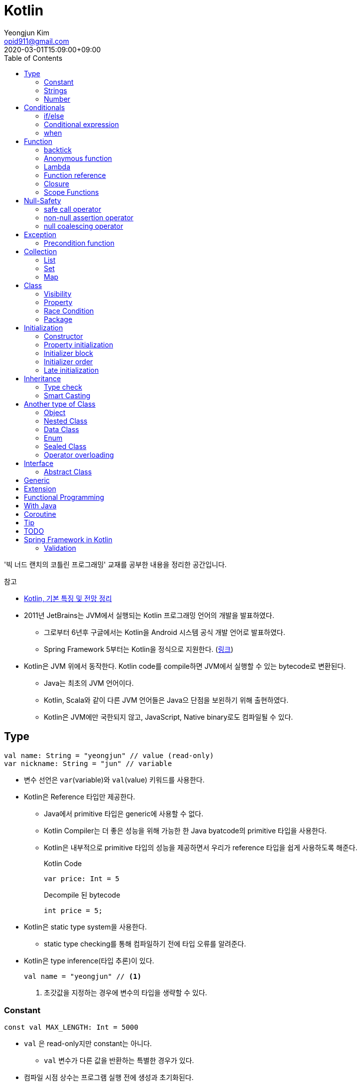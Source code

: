 = Kotlin 
Yeongjun Kim <opid911@gmail.com>
:revdate: 2020-03-01T15:09:00+09:00
:toc:
:source-highlighter: highlight.js

====
'빅 너드 랜치의 코틀린 프로그래밍' 교재를 공부한 내용을 정리한 공간입니다.

.참고
* https://jsonobject.tistory.com/503[Kotlin, 기본 특징 및 전망 정리]
====

* 2011년 JetBrains는 JVM에서 실행되는 Kotlin 프로그래밍 언어의 개발을 발표하였다.
** 그로부터 6년후 구글에서는 Kotlin을 Android 시스템 공식 개발 언어로 발표하였다.
** Spring Framework 5부터는 Kotlin을 정식으로 지원한다. (https://spring.io/blog/2017/01/04/introducing-kotlin-support-in-spring-framework-5-0[링크])
* Kotlin은 JVM 위에서 동작한다. Kotlin code를 compile하면 JVM에서 실행할 수 있는 bytecode로 변환된다.
** Java는 최초의 JVM 언어이다.
** Kotlin, Scala와 같이 다른 JVM 언어들은 Java으 단점을 보왼하기 위해 출현하였다.
** Kotlin은 JVM에만 국한되지 않고, JavaScript, Native binary로도 컴파일될 수 있다.

== Type

[source, kt]
----
val name: String = "yeongjun" // value (read-only)
var nickname: String = "jun" // variable
----

* 변수 선언은 `var`(variable)와 `val`(value) 키워드를 사용한다.
* Kotlin은 Reference 타입만 제공한다.
** Java에서 primitive 타입은 generic에 사용할 수 없다.
** Kotlin Compiler는 더 좋은 성능을 위해 가능한 한 Java byatcode의 primitive 타입을 사용한다.
** Kotlin은 내부적으로 primitive 타입의 성능을 제공하면서 우리가 reference 타입을 쉽게 사용하도록 해준다.
+
[source, kt]
.Kotlin Code
----
var price: Int = 5
----
+
[source, java]
.Decompile 된 bytecode
----
int price = 5;
----
* Kotlin은 static type system을 사용한다.
** static type checking를 통해 컴파일하기 전에 타입 오류를 알려준다.
* Kotlin은 type inference(타입 추론)이 있다.
+
[source, kt]
----
val name = "yeongjun" // <1>
----
<1> 초갓값을 지정하는 경우에 변수의 타입을 생략할 수 있다.

=== Constant

[source, kt]
----
const val MAX_LENGTH: Int = 5000
----

* `val` 은 read-only지만 constant는 아니다. 
** `val` 변수가 다른 값을 반환하는 특별한 경우가 있다.
* 컴파일 시점 상수는 프로그램 실행 전에 생성과 초기화된다.
** 프로그램 실행 전에 컴파일러가 알 수 있어야 하므로 built-in type이어야 한다.
* `const` 키워드를 사용해 컴파일 시점 상수를 선언할 수 있다.
** 이 키워드를 통해 컴파일러에게 이 값이 절대 변경되지 않는다는 것을 알려준다.
* 함수 밖에 정의된 변수를 top-level(혹은 file-level) 변수라고 한다. +
파일 수준 변수는 항상 선언되ㅏㄹ 때 초깃값이 지정되어야 하며, 그렇지 않으면 컴파일 에러가 발생한다.
+
[source, kt]
----
const val MAX_LENGTH: Int = 5000 // <1>

fun main(args: Array<String>) {
  ...
}
----
<1> 파일 수준 변수는 프로젝트 어디서든 사용할 수 있다(단, 제한자를 사용하면 범위를 변경할 수 있다).

[NOTE]
.다양한 Constant 선언 방법
====

Kotlin에는 `static` 키워드가 없으며, 상수를 정의하려면 `const` 키워드를 사용하면 된다. 그럼 어느 위치에 선언해야할까?

[source, kt]
.Companion objects
----
class Constants {
  companion object {
    val FOO = "foo"
  }
}
----

[source, java]
----

----

[source, kt]
.const vals
----
class Constants {
  companion object {
    const val FOO = "foo"
  }
}
----

[source, java]
----

----

.References
* https://blog.egorand.me/where-do-i-put-my-constants-in-kotlin/
====

[TIP]
.Kotlin Bytecode로 살펴보기
====
IntelliJ에서 Kotlin 코드에서 Action 검색(⌘⇧A)에 "Show Kotlin bytecode"를 입력하면 bytecode를 볼 수 있다.

.References
* https://stackoverflow.com/a/35538539/3793078[Kotlin Bytecode - How to analyze in IntelliJ IDEA?]
====

=== Strings
* Kotlin에서는 var이나 val 중 어느것으로 정의되든 모든 문자열은 불변이다.
* `==` 을 통해 문자열 비교가 가능하다.
** 이 연산자가 문자열의 비교에 사용될 때는 문자열의 각 문자를 같은 순서로 하나씩 비교한다.
** Java에서는 문자열 비교에 `equals` 메서드를 사용해야 한다.
* `===` 연산자를 통해 참조 동등^referential{sp}equality^ 비교가 가능하다.
** 힙 메모리영역에 있는 같은 객체를 참조하는지 검사한다.

[source, kt]
.String Template
----
println("Hello " + name) // <1>
println("Hello $name") // <2>
println("Hello ${if (isUpperCase) "YEONGJUN" else "yeongjun"}") // <3>
----
<1> 문자열값에 `+` 를 사용하는 것을 문자열 결합(string concatenation)이라고 한다.
<2> `$` 은 string template을 나타낸다.
<3> 중괄호로 묶으면 내부에 표현식을 사용할 수 있다.

[source, kt]
.substring
----
val str = "hello world! hello yeongjun!"
val indexOfFirstSpace = str.indexOf(' ') // <1>
val result = str.substring(0 until indexOfFirstSpace) // <2>
println(result) // "hello"
----
<1> `indexOf` 는 문자열에서 첫번째로 찾고자하는 `Char` 타입의 문자를 인자로 받는다.
<2> `substring` 은 `IntRange` 를 인자로 받는다.

[source, kt]
.split
----
val str = "1,2"
var data = str.split(',') // <1>
val first = data[0] // <2>
val second = data[1]

val (f, s) = str.split(',') // <3>
----
<1> `split` 는 delimiter로 문자열을 추출한다.
<2> 각 요소는 indexed operator 라고 불리는 대괄호 안에 인덱스를 지정해서 가져올 수 있다.
<3> List가 반환되므로 해체 선언^destructuring{sp}declaration^을 활용할 수 있다.

[source, kt]
.replace
----
var str = "abcd"
var result = str.replace(Regex("[abcd]")) { // <1>
  when (it.value) {
    "a" -> "1"
    "b" -> "2"
    "c" -> "3"
    "d" -> "4"
    else -> it.value
----
<1> `replace` 의 두번째 인자로 익명함수를 받는다.

[source, kt]
.forEach
----
"abc".forEach {
  println("$it\n")
}
----

==== Unicode
* `Char` 타입은 유니코드 문자다.
* 이스케이프 시퀀스인 `\u` 를 통해 유니코드는 나타낼 수 있다.
+
[source, kt]
----
val capitalA: Char = 'A'
val unicodeCapitalA: Char = '\u0041'
----

[NOTE]
.Escape Sequence
====
컴파일러에게 특별한 의미를 갖은 문자라는 것을 알려주는 데 사용된다.

[cols="2,8"]
|===
| Escape Sequence | Description

| `\t` | tab
| `\b` | backspace
| `\n` | newline
| `\r` | carriage return
| `\"` | double quotation mark
| `\'` | single quotation mark/apostrophe
| `\\` | backslash
| `\$` | dollar sigh
| `\u` | unicode
|===
====

.References
* https://kotlinlang.org/docs/tutorials/kotlin-for-py/strings.html[Strings - Kotlin Programming Language]

=== Number

|===
| Type | Bit | Max | Min

| `Byte`   | 8  | 127 | -128
| `Short`  | 16 | 32767 | -32767
| `Int`    | 32 | 2^31^ - 1 | -2147483648
| `Long`   | 64 | 2^63^ - 1 | 2^63^
| `Float`  | 32 | 3.4028235E8 | 1.4E-45
| `Double` | 64 | 2 | 4.9E-324
|===

* 숫자 타입은 크게 정수와 실수로 분류된다.
* 정수는 소숫점 없는 수: `Int`
* 소수는 소숫점이 있는 수: `Float`, `Double`
** 소숫점 값을 구하려면 Kotlin이 부동 소수점 연산을 수행하도록 해야 한다.
+
[source, kt]
----
val result = intValue / 100.0 // 100.0이 들어가므로 부동 소수점 연상 수행
----
** 부동 소숫점^floating{sp}point^은 위치가 달라질 수있는 소수점을 의이하며 실수의 근사치이다.
** 정밀도가 훨씬 더 높은 값의 처리가 필요할 때는 `BigDecimal` 타입을 사용할 수 있다.
* `String` 을 숫자 타입으로 변환하는 함수들
** `toFloat`
** `toDouble`
** `toDoubleOrNull`: 숫자로 변환할 수 없을 때 null 반환
+
[source, kt]
----
val gold: Int = "5.91".toIntOrNull() ?: 0
----
** `toIntOrNull`
** `toLong`
** `toBigDecimal`
* format 함수를 호출하여 형식을 지정할 수 있다.
+
[source, kt]
----
println("amount: ${"%.2f".format(balance)}")
----
* Kotlin은 비트 연산^bitwise{sp}operation^을 하는 함수들을 제공한다.


== Conditionals

=== if/else

[source, kt]
----
fun main(args: Array<String>) {
  val name = "yeongjun"
  val point = 10000

  if (point == 0) { // <1>
    println("The point is empty")
  } else if (point < 0) {
    println("error")
  } else {
    println("point: " + point)
  }
}
----
<1> `==` 는 Kotlin의 비교 연산자(comparison operator) 중 하나다.

[NOTE]
.Kotlin의 새로운 비교 연산자
====

[cols="2,8"]
|===
| Operator | Description

| `===` | 왼쪽과 오른쪽의 두 개 인스턴스가 같은 객체를 참조하는지 검사한다.
| `!==` | 왼쪽과 오른쪽의 두 개 인스턴스가 같은 객체를 참조하지 않는지 검사한다.
====

=== Conditional expression

* 조건 표현식(conditional expression)은 조건문과 비슷하지만, if/else를 값으로 지정한다.
+
[source, kt]
----
val message = if (point == 0) {
  "The point is empty"
} else if (point < 0) {
  "error"
} else {
  "point: " + point
}

println(message)
----
* 표현식이 하나만 있을 경우에는 중괄호를 생략할 수 있다.
+
[source, kt]
----
val code = if (isEmpty) "EMPTY" else "NOT_EMPTY"
----
+
[TIP]
.Ternary Conditional Operator
====
Kotlin에서 삼항 연산자는 아래와 같이 표현할 수 있다.
[source, kt]
----
if (a) b else c
----

.References
* https://stackoverflow.com/questions/16336500/kotlin-ternary-conditional-operator[Kotlin Ternary Conditional Operator]
====
* `..` 키워드를 사용하면 범위(range)를 나타낼 수 있다.
+
[source, kt]
----
val healthStatus = if (healthPoints == 100) {
  "BEST"
} else if (healthPoints in 90..99) { // <1>
  "GOOD"
} else if (healthPoints in 75..89) {
  "NOT_BAD"
} else {
  "BAD"
}
----
<1> 어떠한 값이 범위에 포함되는지 검사할 때는 `in` 키워드를 사용한다.
* Kotlin은 범위에 관련된 다양한 함수를 지원한다.
+
[source, kt]
----
1 in 1..3
// res0: kotlin.Boolean = true
(1..3).toList()
// res1: kotlin.collections.List<kotlin.Int> = [1, 2, 3]
1 in 3 downTo 1
// res2: kotlin.Boolean = true
(3 downTo 1).toList();
// res3: kotlin.collections.List<kotlin.Int> = [3, 2, 1]
1 in 1 until 3
// res4: kotlin.Boolean = true
3 in 1 until 3
// res5: kotlin.Boolean = false
2 in 1..3
// res6: kotlin.Boolean = true
2 !in 1..3
// res7: kotlin.Boolean = false
'x' in 'a'..'z'
// res8: kotlin.Boolean = true
----

=== when 

[source, kt]
----
val healthStatus = when (healthPoints) {
  100 -> "BEST"
  in 90..99 -> "GOOD"
  75..89 -> "NOT_BAD"
  else -> "BAD"
}
----

.References
* https://kotlinlang.org/docs/tutorials/kotlin-for-py/conditionals.html[Conditionals - Kotlin Programming Language]

== Function

[source, kt]
----
private fun getHealthStatus(healthPoint: Int): String {
  val healthStatus = if (healthPoints == 100) { // <1>
    "BEST"
  } else if (healthPoints in 90..99) {
    "GOOD"
  } else if (healthPoints in 75..89) {
    "NOT_BAD"
  } else {
    "BAD"
  }

  return healthStatus;
}
----
<1> healthStatus 변수를 local variable이라고 한다.

<<<

* Kotlin에서는 기본적으로 함수의 가시성 제한자(visibility modifier)가 public이다.
* parameter는 함수 몸체(body)에서 변경할 수 없으므로 `val` 이다.
* 지역 변수(local variable)은 함수의 scope에만 존재한다.
** 지역 변수는 정의된 함수 범위안에서 사용되기 전에 초기화하면 된다.
* 함수의 헤더(header) 부분에 default argument를 사용할 수 있다.
+
[source, kt]
----
fun main(args: Array<String>) {
  getPoint(50)
  getPoint() // function overloading
}

private fun getPoint(defaultPoint: Int = 100) {
  return defaultPoint;
}
----
* Kotlin은 함수 오버로딩(function overloading)을 지원한다.
* Kotlin은 하나의 표현식만 갖는 함수는 대입 연산자(`=`)를 통해 단일 표현식 함수로 표현할 수 있다.
+
[source, kt]
----
private fun getPoint(defaultPoint: Int = 100): Int = defaultPoint
----
* Kotlin에서 반환값이 없는 함수는 Unit 함수라고 한다(반환 타입이 Unit이라는 뜻이다).
+
[source, kt]
----
private fun printPoint(defaultPoint: Int = 100): Int = println("point: $defaultPoint")
----
** Kotlin에서는 함수에서 return 키워드를 사용하지 않으면 그 함수의 반환 타입은 Unit이다.
** Unit은 아무것도 반환하지 않는 함수의 반환타입을 나타낸다.
** 제네릭 함수는 반드시 반환타입을 나타내야 하는데, Kotlin은 이 문제를 Unit 타입을 통해 해결하였다.
* Kotlin은 지명 함수 인자(named function argument)를 지원한다.
+
[source, kt]
----
printlnPlayerStatus(
  healthStatus = status,
  color = "GREEN".
  name = "yeongjun",
  isAdult = true)
----
* Kotlin은 함수 타입도 반환 타입에 사용될 수 있다. 즉, 함수를 반환하는 함수를 정의할 수 있다.
** 다른 함수를 인자로 받거나 반환하는 함수를 **고차 함수(higher-order function)**라고도 한다.
+
[source, kt]
----
fun main(args: Array<String>) {
  runSimulation()
  // output:
  //   >> year에 1 추가됨
  //   Hello yeongjun! (year: 2020)
  //   >> year에 2 추가됨
  //   Hello 0jun! (year: 2021)
}

fun runSimulation() {
  val getMessage = configureGettingMessage()
  println(getMessage("yeongjun"))
  println(getMessage("0jun"))
}

fun configureGettingMessage(): (String) -> String {
  val hello = "Hello" // <1>
  var addYear = 0 // <2>
  return { name: String ->
    val currentYear = 2019
    addYear += 1 // <3>
    println(">> year에 $addYear 추가됨")
    "$hello $name! (year: ${currentYear + addYear})"
  }
}
----
<1> 외부 함수에 `val` 로 선언된 변수를 그것을 사용하는 람다식 코드에서 그 값이 바로 저장된다.
<2> 외부 함수에 `var` 로 선언된 변수는 그 값이 별도의 객체로 저장되며, 그 객체의 참조값이 람다식 코드에 저장되어 값을 변경할 때 사용된다.
<3> Kotlin에서 익명 함수가 자신의 범위 밖에 정의된 변수를 변경하고 참조할 수 있다.
* Kotlin은 `vararg` 키워드로 가변인자^variable{sp}arguments^를 지원한다.
+
[source, kt]
----
fun toArray(vararg ids: String) = toArray2(ids)
fun toArray2(ids: Array<out String>) = ids // <1>
----
<1> `out` 키워드는 오른쪽 타입을 포함해서 서브 타입도 타입 인자가 될 수 있다는 것을 뜻한다. +
(제네릭 타입의 슈퍼-서브 타입 관계를 나타낸다).

[NOTE]
.Unit 타입 vs Noting 타입
====
Noting 타입도 Unit 타입처럼 값을 반환하지 않는 함수를 나타나는대 사용한다. 
하지만 함수의 실행이 끝나더라도 호출 코드로 제어가 복귀되지 않는다.

[source. kt]
----
/**
 * Always throws [NotImplementedError] stating that operation is not implemented.
*/
@Kotlin.internal.InlineOnly
public inline fun TODO(): Noting = throw NotImplementedError()
----

[source, kt]
----
fun shouldReturnAString(): String {
  TODO("문자열 반환하는 코드를 여기에 구현해야 함")
}
----

`TODO` 함수는 예외를 발생시키며, Noting 타입을 반환한다. 

개발자는 `shouldReturnAString` 함수가 String 타입의 문자열을 반환해햐 한다는 것을 알고 있다.
그러나 이 함수를 구현하는 데 필요한 다른 기능이 아직 완성되지 않아서 개발을 보류하고 `TODO` 함수를 호출함으로 나중에 할 일을 알 수 있도록 한 것이다.

`shouldReturnAString` 함수는 String 반환타입으로 선언되었지만, 현재 어떤 것도 반환하지 않으므로 
컴파일러가 에러로 처리해야 할 것이다. 하지만 그렇지 않다. Noting 타일을 반환하는 `TODO` 함수가 예외를 
발생시킨 후 `shouldReturnAString` 함수로 제어가 복귀되지 않도록 보장하기 때문이다.

코드를 개발할 때 Noting 타입을 사용하면 또 다른 장점이 있다. 
제어가 복귀되지 않기 때문에 이 함수의 다음 코드는 절대 실핼될 수 없다는 것을 컴파일러는 알고 있다.
그러므로 컴파일러는 절대 실행될 수 없는(unreachable) 코드임을 나타내는 경고를 알려준다.
====

=== backtick

[source, kt]
----
fun main(args: Array<String>) {
  `**~prolly not a good idea!~**`()
}

fun `**~prolly not a good idea!~**`() {
  ...
}
----

* Kotlin에는 함수명이 백틱(backtick) 기호(`{backtick}`)로 감싸인 함수를 정의할 수 있다.
* Java와 Kotlin 의 예약어(reserved keyword)는 다르므로, Java와의 상호운용 시에 생길 수 있는 함수 이름 충돌을 피하기 위함이다.
* 코드를 테스트하는 파일에서 사용되는 함수 이름을 더 알기 쉽게 나타내기 위함이다.
** JUnit5에서는 `@DisplayName` 어노테이션 지원하는데 Kotlin에서는 백틱을 이용하면 된다.

=== Anonymous function

* 중괄호를 통해 익명함수를 사용할 수 있다.
+
[source, kt]
----
val numLetters = "Mississippi".count({ letter -> letter == 's' })
----
* 익명함수의 닫는 중괄호 다음에 빈 괄호(`()`)를 사용하여 함수를 호출할 수 있다.
+
[source, kt]
----
println({
  val year = 2020
  "Hello $year"
}())
----
* 익명함수도 타입을 가지며 이를 **함수 타입**이라고 한다.
** 익명함수는 변수명 다음에 콜론(`:`)과 함수 타입 정의를 통해 선언할 수 있다.
** 함수 타입은 콜론 다음에는 매개변수와 화살표 뒤에 반환 타입을 지정할 수 있다.
+
[source, kt]
----
val greetingFunction: () -> String = { // <1>
  val year = 2020
  "Hello $year" // <2>
}

println(greetingFunction())
----
<1> 익명 함수 및 함수 타입 정의
<2> return 키워드가 없지만 익명함수는 암시적으로 또는 자동으로 함수 정의의 마지막 코드를 결과로 반환한다.
* 익명함수도 함수처럼 인자를 받을 수 있으며, 함수명은 함수 내부에 지정한다.
+
[source, kt]
----
val greetingFunction: (Int) -> String = { year ->
  "Hello $year"
}
----
* 하나의 인자만 받는 익명 함수에는 매개변수 이름을 지정하는 대신 편리하게 it 키워드를 사용할 수 있다.
+
[source, kt]
----
val greetingFunction: (Int) -> String = {
  "Hello $it"
}
----
+
[source, kt]
----
// as-is
val numLetters = "Mississippi".count({ letter -> letter == 's' })
// to-be
val numLetters = "Mississippi".count({ it == 's' })
----
* 익명함수에도 타입 추론(type inference)이 적용된다.
+
[source, kt]
----
val greetingFunction = {
  val year = 2020
  "Hello $year"
}

val greetingFunction = { year: Int -> // <1>
  "Hello $year"
}
----
<1> 타입 추론을 통해 함수 타입인 `: (String) -> String` 을 생략할 수 있다.

=== Lambda

[IMPORTANT]
.Lambda 관련 용어
====
* 익명 함수를 **람다(lambda)**라고 한다.
* 익명 함수 정의를 **람다 표현식(lambda expression, 또는 줄여서 람다식)**이라고 한다.
* 익명 함수의 반환 결과를 **람다 결과(lambda result)**라고 한다.
====

* 함수에서 마지막 매개변수로 함수 타입을 받을 때는 람다 인자를 둘러싼 괄호를 생략할 수 있다.
+
[source, kt]
----
// as-is
"Mississippi".count({ it == 's' })
// to-be
"Mississippi".count { it == 's' }
----
+
[source, kt]
.as-is
----
fun runSimulation(name: String, getMessage: (String, Int) -> String) {
  val year = (2019..2020).shuffled().last()
  println(getMessage(name, year))
}

fun main(args: Array<String>) {
  val func = { name: String, year: Int -> 
    println("Hello $year, $name")
  }
  runSimulation("yeongjun", func)
}
----
+
[source, kt]
.to-be
----
fun runSimulation(name: String, getMessage: (String, Int) -> String) {
  val year = (2019..2020).shuffled().last()
  println(getMessage(name, year))
}

fun main(args: Array<String>) {
  runSimulation("yeongjun") { name: String, year: Int -> 
    println("Hello $year, $name")
  }
}
----
** 이러한 단축 문법으로 코드를 더 깔끔하게 작성할 수 있고, 함수 호출의 핵심부분을 더 빨리 파악할 수 있다.
** (내 생각) `runSimulation` 이 일인수(single-argument) 함수가 된 것 같다. 커링된 결과라고 볼 수 있을까?

[TIP]
.람다 최적화 방법: `inline` 키워드
====
람다를 정의하면 JVM에서 객체로 생성된다. 또한, JVM은 람다를 사용하는 모든 변수의 메모리 할당을 수행하므로 메모리가 많이 사용된다.
결국 람다는 성능에 영향을 줄 수 있는 메모리 부담을 초래할 수 있다.

Kotlin은 다른 함수의 인자로 람다를 사용할 때 부담을 없앨 수 있는 인라인(inline)이라는 최적화 방법을 제공한다.
인라인을 사용하면 람다의 객체 사용과 변수의 메모리 할당을 JVM이 하지 않아도 된다.

[source, kt]
----
inline fun runSimulation(name: String, getMessage: (String, Int) -> String) {
  val year = (2019..2020).shuffled().last()
  println(getMessage(name, year)
}
----

위처럼 `inline` 키워드를 추가하면 `runSimulation` 함수가 호출될 때 람다가 객체로 전달되지 않는다. 
왜냐하면 Kotlin Compiler가 bytecode를 생성할 때 람다 코드가 포함된 `runSimulation` 함수 몸체 전체 코드를
복사한 후 이 함수를 호출하는 코드에 붙여넣기 하기 때문이다.

[source, java]
.`inline` 키워드가 없을 경우 디컴파일된 코드
----
...
public static final void main(@NotNull String[] args) {
  LocalTestKt.runSimulation("yeongjun", (Function2)null.INSTANCE);
}
...
----

[source, java]
.`inline` 키워드가 있을 경우 디컴파일된 코드
----
public static final void main(@NotNull String[] args) {
  String name$iv = "yeongjun";
  int $i$f$runSimulation = false;
  short var3 = 2019;
  int year$iv = ((Number)CollectionsKt.last(CollectionsKt.shuffled((Iterable)(new IntRange(var3, 2020))))).intValue();
  int var7 = false;
  String var8 = "Hello " + year$iv + ", Hello " + name$iv;
  boolean var6 = false;
  System.out.println(var8);
}
----

그러나 이렇게 할 수 없는 경우가 더러 있다. 예를 들어 람다를 인자로 받는 재귀 함수(recursive function)의 경우다.
재귀 함수는 자신의 몸체 코드를 여러 번 반복 호출하여 실행하므로 이것을 인라인 처리하면 같은 코드가 무수히 많이 복사 및 붙여넣기 된다.
따라서 Kotlin Compiler는 재귀 함수를 단순히 인라인 처리하지 않고 효율성이 좋은 루트 형태로 변경한다.

(+)

TODO: scala랑 동일한 기능인지 찾아볼 것 +
Scala에는 `@inline` 과 `@noinline` 어노테이션이 있다.
====

=== Function reference

* 함수 참조(function reference)는 이름이 있는 함수가 인자로 전달될 수 있게 한다.
* 람다 표현식을 사용할 수 있는 곳이라면 어디든 함수 참조를 사용할 수 있다.

[source, kt]
----
fun main(args: Array<String>) {
  runSimulation("yeongjun", ::printYear) { name, year -> // <1>
    "Hello $year, Hello $name"
  }
}

fun printYear(year: Int) {
  println("Hello $year")
}

fun runSimulation(
  name: String,
  yearPrinter: (Int) -> Unit,
  getMessage: (String, Int) -> String
) {
  val year = (2019..2020).shuffled().last()
  yearPrinter(year)
  println(getMessage(name, year))
}
----
<1> 함수 참조를 얻을 때는 참조하고자 하는 함수 이름 앞에 `::` 연산자를 사용한다.

=== Closure

* Kotlin의 Lambda는 클로저(closure)다.
** 클로저는 'close over'가 합쳐진 용어이다.
** 다른 함수에 포함된 함수에서 자신을 포함하는 함수의 매개변수와 변수를 사용할 수 있는 것을 말한다.

.References
* https://kotlinlang.org/docs/reference/lambdas.html#higher-order-functions-and-lambdas[Higher-Order Functions and Lambdas - Kotlin Programming Language]

=== Scope Functions

* Kotlin 라이브러리에 있는 표준 함수는 보편적으로 사용할 수 있는 유틸리티 함수이며, 람다를 인자로 받아 동작한다.
** (`Standard.kt` 에 있어서 표준 함수라고 말한 것 같다)
** 표준 함수는 내부적으로 확장 함수^extension{sp}function^이며, 확장 함수를 실행하는 주체를 수신자 또는 수신자 객체라고 한다.

[cols="1,3,3,4"]
|===
|func |param |lambda params* |return

|`let`    |lambda |context object |lambda result
|`apply`  |lambda | - |context object
|`run`    |lambda | - | lambda result
|`with`   |context object, lambda | - | lambda result
|`also`   |lambda | context object | context object
|`takeIf` |lambda | context object | `true`: context object / `false`: null
|`takeUnless` |lambda | context object | `true`: null / `false`: context object
|===
<1> param이 lambda일 때 lambda에 전달되는 파라미터를 의미한다.

.References
* https://kotlinlang.org/docs/reference/scope-functions.html

==== it vs this

==== apply

[source, kt]
----
// as-is
val file = File("example.txt")
file.setReadable(true)
file.setWritable(true)
file.setExecutable(false)

// to-do
val file = File("example.txt").apply {
  setReadable(true)
  setWritable(true)
  setExecutable(false)
}
----

* 이 함수는 구성 함수라고 생각할 수 있다. 
* 람다 내부의 모든 함수 호출이 수신자에 관련되어 호출되므로 때로는 이것을 **연관 범위^relative{sp}scoping^**
  또는 수신자에 대한 **암시적 호출^implicitly{sp}called^**이라고도 한다.

[NOTE]
.Java에서 apply는?
====

위와 같이 표현할 수 있다.

[source, java]
----
File file = new File("test.txt") {{
  setReadable(true)
  setWritable(true)
  setExecutable(false);
}};
----

보이기엔 비슷해보지만, 표현만 같을뿐 Java와 Kotlin의 동작은 전혀 다르다. 
Kotlin의 apply 결과는 우리가 as-is로 작성한 코드와 같이 컴파일되는데, Java는 내부적으로 
익명 클래스를 생성하고, 이 값에 값을 할당한다. 즉, 매 실행시마다 익명 클래스를 생성하며 자원을 낭비한다.
Java단에서도 위 문법은 그닥 추천하는 문법은 아니고, TC에서나 몇번 사용한다.

TODO: 이렇게 선언하는 방법을 뭐라고 했던것 같은데 기억이 안난다.. 관련된 내용도 어떤 책에서 본것 같은데.. 찾아서 이곳에 추가하자.
====

==== let

[source, kt]
----
// as-is
val firstElement = listOf(1,2,3).first()
val firstItemSquared = firstElement * firstElement

// to-be
val firstItemSquared = listOf(1,2,3).first().let { it * it }
----

* 이 함수는 인자로 전달된 람다를 실행한 후 결과를 반환해 준다.
* 연산하기 위한 값을 따로 변수로 지정할 일이 없어진다.
** 연산에 필요한 부분(scope)에서만 사용하고 버린다.
* null 복합 연산자와 같이 사용하면 NPE 예외 처리 및 기본값을 지정할 수 있다.
+
[source, kt]
----
fun appendPrefix(str: String?): String {
  val prefix = "[0jun]"
  return str?.let { "$prefix $str" } ?: "$prefix empty string"
}
----
* `apply` vs `let`
** `apply` 는 아무것도 전달하지 않는다.
** `apply` 는 람다의 실행이 끝나면 현자의 수신자 객체를 반환한다.
** `let` 은 수신자 객체를 람다로 전달한다.
** `let` 은 람다에 포함된 마지막 코드 줄의 실행 결과를 반환한다.
** `let` 이 람다에 전달하는 인자는 읽기 전용의 함수 매개변수다. -> 변수의 값이 변경되는 위험을 줄인다.

==== run

[source, kt]
----
fun isZero(num: String) = name.toInt == 0

"0".run(::isZero)
----

* run은 수신자 객체를 반환하지 않는다.
* run은 람다의 결과(true/false)를 반환한다.
* 함수 호출이 여러 개 있을 때는 run을 사용하면 편리하다.
+
[source, kt]
----
fun nameIsLong(name: String) = name.length >= 20
fun playerCreateMessage(nameTooLong: Boolean): String {
  return if (nameTooLong) {
    "name is too long"
  } else {
    "name is not long"
  }
}

// as-is
println(
  playerCreateMessage(
    nameIsLong("Polarcubis, supreme master of ......") // <1>
  )
)

// to-be
"Polarcubis, supreme master of ......"
  .run(::nameIsLong)
  .run(::playerCreateMessage)
  .run(::println)
----
<1> 중첩된 함수는 이해하기가 어렵다. 실행순서도 아래에서 위로, 안쪽에서 바깥쪽으로 실행된다.

==== with

* with은 run과 동일하게 동작하지만 호출 방식이 다르다.
* 수신자 객체를 첫 번쨰 매개변수의 인자로 받는다.
+
[source, kt]
----
val numTooLong = with("abcdefh") { length >= 0 }
----
* 이런 방식은 나머지 다른 표준 함수들과 일관성이 없으므로 with 대신 run을 사용할 것을 권한다.

==== also

* let과 비슷하지만, also는 람다 결과를 반환하지 않고 수신자 객체를 반환한다.
* 서로 다른 처리를 also를 사용해서 연쇄 호출할 수 있다.
+
[source, kt]
----
File("file.txt")
  .also { print(it.name) }
  .also { fileContents = it.readLines() }
----

==== takeIf

* lambda의 반환값이 true면 수신자 객체가, false면 null이 반환된다.
+
[source, kt]
----
// as-is
val file = File("file.txt")
val content = if ( file.canRead() && file.canWrite() ) {
  file.readText()
} else {
  null
}

// to-be
val content = File("file.txt")
  .takeIf { it.canRead() && it.canWrite() }
  ?.readText()
----

==== takeUnless

* takeIf와 비슷하지만 lambda의 결과가 false일때 수신자 객체를 반환한다.
* 복작한 조건을 검사할 때는 takeUnless를 제한적으로 사용할 것을 권한다. 코드를 이해하는 데 더 많은 시간이 걸리기 때문이다.

== Null-Safety

[source, kt]
.readLine()
----
public fun readLine(): String?
----

* Kotlin은 null 값을 가질 수 있다고 지정하지 않으면 null 값을 가질 수 없다.
** 따라서 null 값으로 생기는 문제를 런타임이 아닌 컴파일 시점에 방지할 수 있다.
* `?` 키워드를 통해 변수가 nullable 하다는 것을 나타낼 수 있다.
+
[source, kt]
----
val nullable: String? = item // allowed, always works
val notNull: String = item // allowed, may fail at runtime
----

=== safe call operator

[source, kt]
----
var name = readLine()?.capitalize()
----

* 컴파일/런타임 에러 없이 항상 실행되도록 해야 할 경우 사용된다.
* 컴파일러가 안전 호출 연산자(`?.`)를 발견하면 null 값을 검사하는 코드를 자동으로 추가해준다.
* null이 아니면 `capitalize` 함수를 호출하고, null이면 다른 코드를 수행한다.
** 이 경우 `println(name)` 의 결과는 null이 출력된다.
* 안전 호출 연산자를 연속적으로 사용할 수 있다.
+
[source, kt]
----
name?.capitalize()?.plus(", hello")
----
* null일 때 샐행되는 코드가 복잡해진다면 if / `!=` 연산자를 사용해서 null 검사를 하자.
+
[source, kt]
----
var name = readLine()

if (name != null) {
  name = name.capitalize()
} else {
  // create user with default name
  // get readLine
  // set name
  // ...
}
----

[TIP]
.safe call operator with let function
====
[source, kt]
----
var name = readLine?.let { // <1>
  if (it.isNotBlank()) { // <2>
    it.capitalize() // <3>
  } else {
    "Yeongjun"
  }
}
----
<1> let 함수는 어떤 값에 대해서도 호출될 수 있으며, 주어진 scope에 국한하여 원하는 코드를 실행시킬 수 있다.
<2> `?.` 연산자에서 이미 null이 아닐 경우에만 let 함수가 호출되었기 때문에 null이 아님을 보장한다.
<3> null이 아닌 값을 익명 함수 내부의 it 키워드로 접근할 수 있다.
====

=== non-null assertion operator

[source, kt]
----
var name = readLine()!!.capitalize()
----

* non-null 단언 연산자(assertion operator)인 `!!` 는 null이 될 수 없다는 것을 단언하는 연산자다.
** 이 연산자는 double-bang 연산자라고도 한다.
* 왼쪽의 피연산자 값이 null이 아니면 정상적으로 코드를 수행하고, null이면 런타임시에 NPE 예외를 발생시킨다.
* 한 함수에서 단언 연산자를 통해 non-null이라는 것을 확인한다면, 이 값을 받아 사용하는 함수들에서는 null checking을 할 필요가 없을 것이다.
* null 가능 변수에 `!!` 연산자를 사용하는 것은 위험하다.

=== null coalescing operator

[source, kt]
----
// var name = if (name == null) "Yeongjun" else name
var name = name ?: "Yeongjun"
----

[source, kt]
----
var name = readLine()

name?.let {
  name = it.capitalize()
} ?: println("name is null")
----

* null 복합 연산자(null coalescing operator)인 `?:` 는 왼쪽 피연산자의 값이 null이면 오른쪽 피연산자를 실행하고, null이 아니면 왼쪽 피연산자의 결과를 반환한다.

[NOTE]
.Elvis operator
====
null 복합 연산자인 `?:` 는 로큰롤의 왕이라 불렸던 엘비스 프레슬리의 상징적인 헤어스타일과 유사하다고 해서 
엘비르 연산자(Elvis operator)라고도 한다.
====

.References
* https://kotlinlang.org/docs/reference/java-interop.html#nullability-annotations
* https://kotlinlang.org/docs/reference/java-interop.html#null-safety-and-platform-types

[NOTE]
.Platform Types
====
Java의 타입들을 Kotlin에서는 따로 취급되며 platform types라고 부른다.
====

== Exception

* Kotlin에서는 모든 예외가 unchecked 예외다.
** 대부분의 checked 에러는 발생하더라도 우리가 특별히 할 것이 없다. `catch (e: IOException) { }` 
   와 같이 작성하는 경우가 많다.
** checked 예외는 문제를 해결하기보다는 오히려 더 많은 문제를 야기하므로, Kotlin을 포함한 현대 
   언어에서는 unchecked 예외를 지원한다. +
   (코드 중복, 이해하기 어려운 에러 복구 로직, 예외를 기록없이 무시)
* 처리되지 않은 예외를 미처리 예외(unhandled exception)이라고 한다.
* 프로그램 실행이 중단되는 것을 크래시(crash)라고 한다.
* `throw` 키워드를 사용하며, 예외를 발생시키는 것을 **예외를 던진다(throw)**고 한다.
* `IllegalStateException` 예외는 프로그램이 정상적이 아닌 상태가 되었다는 것을 뜻한다.

[source, kt]
----
fun test(num: Int?) {
  try {
    num ?: throw CustomException() // <1>
  } catch (e: Exception) {
    println(e)
  }
}

class CustomException() : IllegalStateException("custom exception") // <2>
----
<1> `num` 이 null일 경우 커스텀 예외를 던진다.
<2> 커스텀 예외를 만들 수 있다.

=== Precondition function

* 코틀린은 편의를 위해 전제 조건 함수^precondition{sp}function^를 제공한다.
* 코드가 실행되기 전에 충족되어야 하는 전제 조건을 정의하는 함수이다.

[cols="2,8"]
|===
| Function | Description

| `checkNotNull` | 첫번째 인자가 null이면 `IllegalStateException` 을 던지며, 그렇지 않으면 반환한다.
| `requireNotNull` | 첫번째 인자가 null이면 `IllegalArgumentException` 을 던지며, 그렇지 않으면 반환한다.
| `require` | 첫번째 인자가 false면 `IllegalArgumentException` 을 던진다.
| `error` | 첫번째 인자가 null이면 제공된 메시지와 함께 `IllegalStateException` 을 던지며, 그렇지 않으면 반환한다.
| `assert` | 인자가 false면 `AssertionError` 를 던진다. 그리고 컴파일러의 assertion 플래그가 활성화된다.
|===

== Collection

* Kotlin의 collection에는 mutable 타입과 read-only 타입이 있다.
* Kotlin 컬렉션은 기본적으로 read-only이다.
* Kotlin의 표준 라이브러리의 모든 클래스나 함수 등은 `import` 를 지정하지 않아도 바로 사용할 수 있다.
** 다른 패키지에 같은 이름의 클래스나 함수 등을 사용할 때는 `as` 키워드로 alias를 지정해 충돌을 해결할 수 있다.
+
[source, kt]
----
import com.util.Value
import com.utils2.Value as Value2
----

[NOTE]
.Immutable vs ReadOnly
====
Kotlin에서 Immutable 보단 read-only 라는 용어를 사용했다. 실제로는 변경 가능하기 때문이다.
(Kotlin SDK의 javadoc에도 read-only라고 나타나있다)

read-only List는 특정 요소를 추가/삭제/변경하는 함수들을 가지고 있진 않지만, 아래 코드의 element는
Mutable List이므로 요소의 값이 변경될 수 있다.
[source, kt]
----
val x = listOf(mutableListOf(1, 2, 3))
val y = listOf(mutableListOf(1, 2, 3))
x == y // true

x[0].add(4) // <1>
x == y // false
----

또 다른 예를 보자.

[source, kt]
----
val list = listOf(1, 2, 3)
(list as MutableList)[2] = 1000
println(list) // [1, 2, 1000]
----

`as` 키워드를 사용해서 `MutableList` 로 타입 변환(casting)해서 값을 변경하였다. 진정으로 'immutable'
List라면 이렇게 할 수 없을 것이다.

Kotlin은 List의 불변셩을 강요하지 않는다. 따라서 요소를 변경할 수 없게 하는 것은 우리에게 달려 있다는 것을 기억하자.
====

=== List

* `listOf` 를 통해 read-only list를 생성할 수 있다.
+
[source, kt]
----
val list: List<String> = listOf("Yeongjun", "0jun", "wicksome") <1>

println(list.first()) // get first element
println(list[2])
println(list.last()) // get last element
----
<1> `List` 는 generic type이다. `<String>` 은 매개변수화 타입^parameterized{sp}type^이며, element의 타입을 지정한다.
* 안전한 인덱스 사용을 위한 메서드를 제공한다. (`ArrayIndexOutOfBoundsException` 를 피하기 위함)
+
[source, kt]
----
list[3] // throw 
list.getOrElse(3) { "jun" } // <1>
list.getOrNull(3) ?: "jun" // <2>
----
<1> 안전한 인덱스 사용을 위해 `getOrElse` 메서드를 사용할 수 있다. 두 번째 인자인 람다에 반환값을 나타낼 수 있다.
<2> `getOrNull` 은 예외를 던지는 대신 null을 반환한다.
* `mutableListOf` 를 통해 mutable한 list로 생성할 수 있다.
+
[source, kt]
----
val list = listOf(1, 2, 3).toMutableList()
val mutableList = mutableListOf(1, 2, 3)
----
** 변경자 함수^mutator{sp}function^을 통해 element를 변경할 수 있다.
+
[source, kt]
----
val list = mutableListOf(1, 2, 3)
list[0] = 0
list.add(4)
list.addAll(listOf(5, 6))
list += listOf(7, 8)
list -= listOf(1, 2, 3)
println(list) // [0, 4, 5, 6, 7, 8]

list.removeIf { it % 2 == 0 }
println(list) // [5, 7]

list.clear()
----

* List는 destructure이 가능하다.
+
[source, kt]
----
val (first, middle, last) = listOf(1, 2, 3)
val (first, second, _) = listOf(1, 2, 3) // <1>
----
<1> 해체를 원하지 않을 경우 `_` 를 사용할 수 있다. 즉, first, second 변수명만 사용 가능하다.

* 다양한 함수를 제공한다.
+
[source, kt]
----
val list = listOf(1, 2, 3, 4, 1)
list.contains(1)
list.containsAll(listOf(1, 2)

var numberSet = list.toSet()
var list2 = list.distinct() // <1>
----
<1> `distinct` 메서드를 통해 중복제거가 가능하다. 내부적으로 toSet, toList를 호출한다.

* Kotlin은 `Array` 라는 참조 타입으로 배열을 지원한다.
** `IntArray` 타입은 Java의 기본 배열 타입으로 컴파일 된다.
+
[source, kt]
----
val args: IntArray = intArrayOf(1, 2, 3)
----
** 가급적이면 List와 같은 컬렉션을 사용하자. Kotlin 컬렉션은 mutable, read-only 개념을 
   제공하면서 다양한 함수를 지원하고, 대부분의 경우에 컬렉션이 더 좋은 선택이다.

==== Iteration

[source, kt]
.for
----
for (i in 1..10) { println(i) } // <1>
listOf(1, 2, 3).forEach { println(it) }
listOf(1, 2, 3).forEachIndexed { index, i -> println("$index $i") } <2>
----
<1> Kotlin은 성능 향상을 위해 컴파일러가 for f루프틑 최적한 후 Java 버전의 for 루프를 사용하도록 바이트코드를 생성한다.
<2> `forEach` 와 `forEachIndexed` 함수는 다른 Iterable 타입에서도 사용할 수 있다.

[source, kt]
.while
----
var count = 0
while (count <= 9) { // <1>
  if (isClose()) {
    break // <2>
  }
  addProduct()
  count++
}
----
<1> while 루프는 무한루프가 가능하므로 사용할 때 조심해야 한다.
<2> `break` 키워드를 통해 while 루프를 빠져나올 수 있다.

[NOTE]
.`chunked()` vs `windowed()`
====
[source, kt]
----
val numbers1 = listOf("one", "two", "three", "four", "five")
println(numbers1.windowed(3))
// [[one, two, three], [two, three, four], [three, four, five]]
println(numbers1.chunked(3))
// [[one, two, three], [four, five]]

val numbers2 = (0..13).toList()
println(numbers2.windowed(3))
// [[0, 1, 2], [1, 2, 3], [2, 3, 4], [3, 4, 5], [4, 5, 6], [5, 6, 7], [6, 7, 8], [7, 8, 9], [8, 9, 10], [9, 10, 11], [10, 11, 12], [11, 12, 13]]
println(numbers2.chunked(3))
// [[0, 1, 2], [3, 4, 5], [6, 7, 8], [9, 10, 11], [12, 13]]
----

TODO: Webflux의 `Flux.window` 는 동작이 조금 다른것 같다.

.References
* https://kotlinlang.org/docs/reference/collection-parts.html
====

=== Set

* Set의 element는 고유하며(중복 없음), 순서를 갖지 않는다.
* `setOf` 를 통해 생성할 수 있다.
* `elementAt(Int)` 를 사용하면 인덱스 기반으로 사용이 가능하나, List 사용시보다 처리 속도가 느리다.
** 사용하고자 하는 자료구조에 맞는 컬렉션을 사용하자.

=== Map

* Map은 Key와 Value의 쌍(`Pair`)으로 데이터(이것을 entry라고 한다)를 저장한다.
** Map의 Key는 고유하다.
* `mapOf`, `mutableMapOf` 함수를 통해 생성할 수 있다.
+
[source, kt]
----
mapOf(
  "Eli" to 10.5, // <1>
  "Mordoc" to 8.0
)
----
<1> `to` 는 키워드 처럼 보이지만 내부적으로는 컴파일러가 `"Eli".to(10.5)` 와 같은 코드로 변환한다. +
    `to` 는 `Pair` 를 반환하는 함수이며, `Tuples.kt` 에 있다. 이 파일에는 `Pair`, `Triple` 클래스를 포함한다. +
    (`to` 연산자를 overloading 한것이다.)

* 다양한 함수를 제공한다.
+
[source, kt]
----
val map = mapOf(
  "ab" to 10,
  "cd" to 20
)

map["ab"] // 10
map["xx"] // null
map.getValue("xx") // throw NoSuchElementException
map.getOfElse("xx") { 30 } // 30
map.getOrDefault("xx", 30) // 30
map.getOrPut("xx") { 30 } // 30
----

== Class

[source, kotlin]
.Player.kt 클래스를 정의하는 여러 방법
----
class Player
class Player()
class Player { }
class Player() { }
----

[source, kt]
----
val player = Player() // create a instance of Player using primary constructor
----

* 하나의 파일에 하나 이상의 클래스를 정의할 수 있다.
** 어플리케이션에 규모가 커지는 데 따른 기능 추가나 유지보수 용이성을 고려하려 **가급적 하나의 클래스를 
   하나의 파일에 정의**하는 것이 좋다.
* 클래스에는 행동^behavior^과 데이터^data^를 정의한다.
+
[source, kt]
.Player.kt
----
class Player {
  val name = "madrigal" // property
  
  fun castFireball(numFireballs: Int = 2) { // class function
    priuntln("한 덩어리의 파이어볼이 나타난다. (x$numFireballs)")
  }
}
----
** behavior -> _class{sp}function_
*** 클래스 내부에 정의된 함수를 클래스 함수^class{sp}function^이라고 한다.
** data -> _property_
*** 클래스의 데이터는 속성^property^라고 한다.

=== Visibility

* 가시성 제한자를 통해 정보은닉^information{sp}hiding^, 캡슐화^encapsulation^가 가능하다.
* Kotlin은 클래스 함수나 속성에 가시성 제한자^visibility{sp}modifier^를 지정하지 않으면 기본적으로 `public` 이다.
** `public`: 외부에서 사용 가능 (default)
** `private`: 함수나 속성이 정의된 클래스 내부에서만 사용 가능
** `protected`: 함수나 속성의 정의된 클래스 내부 또는 서브 클래스에서만 사용 가능
** `internal`: 함수나 속성이 정의된 클래스가 포함된 module에서 사용 가능
* 속성의 가시성이 `public` 이라면 getter/setter도 `public` 이다.

[source, kt]
----
class Player {
  var name = "madrigal"
      get() = field.capitalize()
      private set(value) { // <1>
        field = value.trim()
      }
}
----
<1> Getter/Setter의 가시성은 기본적으로 동일하지만, 이처럼 Setter의 가시성만 변경할 수도 있다.

=== Property

* 클래스 속성은 클래스의 데이터, 즉 상태나 특정을 나타낸다.
* Kotlin은 Getter를 통해 값을 가져오고, Setter를 통해 값이 설정한다.
* Kotlin에서 **클래스의 필드^field^는** 속성^property^의 데이터가 저장되는 곳이며, **우리가 직접 정의할 수 없다.**
** 필드를 캡슐화하여 필드의 데이터를 보호하고, Getter와 Setter를 통해서만 외부에 노출시키기 위함이다.

[source, kt]
----
class Player {
  var name = "madrigal" // <1>
      get() = field.capitalize() // <2>
      private set(value) {
        field = value.trim() // <3>
      }
}
----
<1> name은 우리가 정의한 **속성**이다.
<2> 후원 필드^backing{sp}field^인 `field` 는 Getter/Setter가 사용하는 속성 데이터다.
<3> name 속성의 데이터를 저장한 후원 필드값을 변경한다. 즉, 자신이 선언된 속성의 후원 필드값을 변경한다.

[NOTE]
.후원 필드(backing field)
====
후원 필드는 Getter와 Setter가 사용하는 속성 데이터다. 해당 속성을 사용하는 코드에서는 후원 필드를 직접 참조할 
수 없고, 자동 실행되는 게터를 통해서만 속성 데이터를 받을 수 있다.
====

[NOTE]
.산출 속성(computed property)
====

[source, kt]
----
class Dice {
  val rolledValue
      get() = (1..6).shuffled().first()
}
----

클래스 속성을 정의하면 후원 필드를 생성하는데, 산출 속성^computed{sp}property^의 경우에는 다르다.
산출 속성은 다른 속성이나 변수 등의 값으로 자신의 값을 산출하는 속성이다. 즉, 값을 저장할 필요가 없으므로 코틀린 컴파일러는 후원 필드를 생성하지 않는다.
====

==== Getter/Setter

* Kotlin은 우리가 정의한 속성에 대해 필드^field^와 게터^Getter^/세터^Setter^가 자동 생성된다.
* 속성의 데이터를 읽거나 쓰는 방법을 우리가 지정하기 원할 때는 커스텀 Getter와 Setter를 정의할 수 있다.
** 이를 Getter와 Setter의 오버라이딩^overriding^이라고 한다.
+
[source, kt]
.Override Getter/Setter
----
class Player {
  var name = "madrigal"
      get() = field.capitalize() // overriding <1>
      set(value) { // <2>
        field = value.trim() // <3>
      }
}
----
<1> `field` 키워드는 Kotlin이 자동으로 관리해주는 후원 필드^backing{sp}field^를 참조한다.
<2> Setter는 속성이 `var` 일 때만 정의할 수 있다.

===== Getter

[source, kt]
----
val player = Player()
player.name = "estragon" // <1>
----
<1> setter는 대입 연산자를 사용해서 속성에 값을 지정할 때 자동 호출된다.

<<<

* Getter는 모든 속성에 대해 자동 생성된다.
* Getter는 속성을 참조할 때 자동 호출된다.

===== Setter

[source, kt]
----
val player = Player()
println(player.name + "TheBrave") // <1>
----
<1> getter는 속성을 참조할 떄 자동 호출된다.

<<<

* Setter는 속성이 `var` 일 때만 자동 생성된다.
* Setter는 대입 연산자를 사용해서 속성에 값을 지정할 때 자동 호출된다.

=== Race Condition

[source, kt]
----
var weapon: Weapon?

fun printWeaponName() {
  if (weapon != null) {
    println(weapon.name) // smart casting is impossible
  }
}
----

* 위 코드는 보면 weapon은 nullable한 속성이지만 조건문을 통해 null이 발생할 수 없다. 
* 하지만 스마트 캐스팅^smart{sp}casting^이 일어나지 않는다. 
** 스마트 캐스팅이란 상황에 맞게 컴파일러가 똑똑하게 타입을 변환해 주는 것을 말한다.
* null 체크하는 코드와 println 코드 사이에 weapon 속성 값이 변경될 가능성이 여전히 있으므로 에러가 된다.
** 이러한 상황을 경합 상태^race{sp}condition^라고 한다.
** 경합 상태는 특정 코드의 데이터를 프로그램의 다른 코드에서 동시에 변경할 때 발생하며, 이로 인해 예기치 않은 결과를 초래할 수 있다. 

=== Package

* Java는 기본적으로 패키지 가시성을 사용한다.
** 가시성 제한자가 없는 메서드, 필드, 클래스는 같은 패키지에 있는 클래스에서만 사용하능하다는 뜻이다.
* Kotlin은 패키지 가시성이 없다.
** 같은 패키지에 있는 클래스, 함스, 속성 등은 기본적으로 상호할 수 있어서 굳이 별도의 가시성을 가질 필요가 없다.
* Kotlin은 Java에 없는 `internal` 가시성을 지원한다.
** 이것은 같은 모듈^module^에 있는 클래스, 함수, 속성끼리 상호 사용할 수 있다는 것을 뜻한다.
** `internal` 이 지정된 클래스와 이 클래스의 함수나 속성은 bytecode 파일에서 `public` 이 된다.

== Initialization

=== Constructor

==== Primary constructor

[source, kt]
.Defining a primary constructor
----
class Payment(
  _productName: String, // <1>
  _unitPrice: Int,
  _count: Int,
  _isUsingPoint: Boolean
) {
  val name = _productName
      get() = field.capitalize()

  val total = _unitPrice * _count

  private val isUsingPoint = _isUsingPoint
}
----
<1> 밑줄이 있는 변수는 임시 변수를 나타낸다. 임시 변수는 한 번 이상 참조될 필요가 없는 변수이며, 1회용이라는
    것을 나타내기 위해 이름 앞에 밑줄을 붙힌다. +
    * https://kotlinlang.org/docs/reference/coding-conventions.html#names-for-backing-properties[Names for backing properties - Kotlin docs]
    * https://bit.ly/2Qt2WpM[Kotlin Programming: The Big Nerd Ranch Guide 일부]


[source, kt]
.Defining properties in a primary constructor
----
class Payment(
  _productName: String,
  _unitPrice: Int,
  _count: Int,
  private val isUsingPoint: Boolean // <1>
) {
  val name = _productName
      get() = field.capitalize()

  var total = _unitPrice * _count
}
----
<1> 기본 생성자에 속성을 정의할 수 있으며, var나 val을 추가해야 한다. 이러한 코드는 클래스 속성과 
    생성자 매개변수의 두 가지 역할을 모두 하게 되므로 코드의 중복도 줄여 준다.

==== Secondary constructor

* 보조 생성자에서는 속성을 정의할 수 없다.

[source, kt]
.Defining a secondary constructor
----
class Payment(
  _productName: String,
  _unitPrice: Int,
  _count: Int,
  private var isUsingPoint: Boolean
) {
  val name = _productName
    get() = field.capitalize()

  var total = _unitPrice * _count

  constructor(name: String) : this( // <1>
    name,
    0,
    1,
    isUsingPoint = false // <2>
  )

  constructor(name: String, price: Int) : this(
    name,
    price,
    1,
    isUsingPoint = false
  ) {
    if (name == "포인트테스트상품") isUsingPoint = true // <3>
  }
}
----
<1> `this` 키워드는 다른 생성자를 말하며, 여기서는 기본 생성자를 뜻한다.
<2> 인자를 그대로 넘기지 않고 `isUsingPoint` 를 설정해서 전달했는데, 이러한 방법을 지명 인자^named{sp}argument^라고 한다. +
    (속성에만 적용이 가능하며, 임시 변수는 지명 인자 사용이 불가능하다)
<3> 속성을 초기화하는 대안으로 보조 생성자를 사용하면 편리하다. 
    (속성을 변경하려면 `var` 로 선언되어 있어야 한다)

[TIP]
.Named arguments
====
* 보조 생성자 외에도 생성자를 호출할 때에도 지명 인자를 사용할 수 있다.
* 지명 인자를 사용하면 매개변수가 정의된 순서와 다르게 인자를 전달 할 수 있다.

[source, kt]
----
class Payment(
  val name: String,
  val price: Int,
  val count: Int,
  private var isUsingPoint: Boolean
)
----

[source, kt]
----
 val payment = Payment(
  name = "상품",
  isUsingPoint = true,
  price = 100,
  count = 0
)
----
====

=== Property initialization

* 생성자에 기본 인자 설정이 가능하다.
+
[source, kt]
.Default properties
----
class Payment(
  _productName: String
  _unitPrice: Int,
  _count: Int = 1, // <1>
  private val isUsingPoint: Boolean
) {
  val name = _productName
      get() = field.capitalize()

  var total = _unitPrice * _count

  constructor(name: String) : this(
    name,
    0,
    isUsingPoint = false)
}
----
<1> 생성자를 정의할 때 인자의 기본값을 지정할 수 있다.

* 기본 인자 설정은 기본 생성자, 보조 생성자 모두 가능하다.
* 클래스의 속성에 기본값 설정이 가능하다.
+
[source, kt]
----
class Payment(
  val name: String
  val price: Int = 0
) {
  val receipt = getRecentReceipt() // <1>

  private fun getRecentReceipt() = File("data/receipt.txt")
    .readText()
    .split("\r\n")
    .first()
}
----
<1> 인스턴스가 생성될 때 가장 최근 영수증 정보를 가져온다.


=== Initializer block

* Kotlin에서는 `init` 키워드를 통해 클래스의 초기화 블록^initializer{sp}block^을 정의할 수 있다.
* 전제 조건 검사는 생성자나 속성보다는 초기화 블록에서 하는 것이 좋다. 초기화 블록은 어떤 생성자를 통해 
  호출되든 인스턴스가 생성될 때마다 자동으로 호출되어 실행된다.

[source, kt]
----
class Product(
  val name: String,
  val price: Int
) {
  init {
    require(price > 0, { "가격은 0보다 커야 합니다." }) // <1>
  }

  constructor(name: String) : this(name, 1) 
}
----
<1> 사전 조건이 false가 되면 `IllegalArgumentException` 이 발생된다.

=== Initializer order

* 여러 가지의 초기화 코드(기본 생성자, 보조 생성자, 초기화 블록)에서 같은 속성이 참조될 때, 초기화가 처리되는 순서가 중요하다.
* 아래 코드를 디컴파일된 바이트 코드를 보면 다음과 같다.
+
[source, kt]
----
class Player(_name: String, val health: Int) { // <1>
  val race = "DWARF" // <2>
  var town = "Bavaria"
  val name = _name
  val alignment: String
  private var age = 0

  init {
    println("initializaing player") // <3>
    alignment = "GOOD"
  }

  constructor(_name: String) : this(_name, 100) {
    town = "The shire" // <4>
  }
}
----
+
[source, java]
----
public final class Player {
  @NotNull private final String race;
  @NotNull private String town;
  @NotNull private final String name;
  @NotNull private final String alignment;
  private int age;
  private final int health;

  public Player(@NotNull String _name, int health) {
    super();
    this.health = health; // <1>
    this.race = "DWARF"; // <2>
    this.town = "Bavaria";
    this.name = _name;
    String var3 = "initializaing player"; // <3>
    boolean var4 = false;
    System.out.println(var3);
    this.alignment = "GOOD";
  }

  public Player(@NotNull String _name) {
    this(_name, 100);
    this.town = "The shire"; // <4>
  }
}
----
<1> 기본 생성자에 정의된 속성의 인자값 지정
<2> 클래스 내부에 정의된 속성의 초깃값 지정
<3> 초기화 블럭에서 속성에 초깃값 지정 및 함수 호출/실행
<4> 보조 생성자에서 속성의 초깃값 지정 및 기본 생성자 호출/생성

* 초기화 블록에서 사용되는 모든 속성은 소스 코드에서 초기화 블록이 정의되기 전에 초기화되어야 한다.
+
[source, kt]
----
class Player {
  init {
    val healthBonus = health.times(3) // <1>
  }
  val health = 100
}
----
<1> health 초기화 코드는 아랫줄에 있으므로 컴파일 에러가 발생한다.

* 컴파일러는 초기화 블록에서 속성을 사용하는 함수와 비교하면서까지 속성의 초기화 순서를 검사하지 않는다.
+
[source, kt]
----
class Player {
  val name: String

  private fun firstLetter() = name[0]

  init {
    println(firstLetter()) // <1>
    name = "Madrigal" // <2>
  }
}
----
<1> 에러 없이 정상적으로 컴파일된다.
<2> Player를 초기화 할 때, name이 초기화가 되지 않으므로 `println` 에서 NPE가 발생한다.

=== Late initialization

* by lazy vs lateinit: https://stackoverflow.com/questions/36623177/kotlin-property-initialization-using-by-lazy-vs-lateinit

==== Late initialization property

* 인스턴스의 생성 시점에 속성을 초기화 할 수 없을 땐 지연 초기화를 활용할 수 있다.
* `lateinit` 키워드를 사용한다.
** 이 키워드는 우리 스스로가 책임지고 해당 속성을 사용하기 전에 초기화해야 한다는 것을 뜻한다.
** 초기화되기 전에 사용된다면 `UninitializedPropertyAccessException` 이 발행된다.
** 다른 타입의 객체를 참조하므로 기본 타입(예, `Int`)이 될 수 없다.
** `var` 이면서 non-null 타입이어야 한다.
** 커스텀 게터/세터를 정의할 수 없다
* Kotlin의 표준 라이브러리인 `isInitialized` 함수를 사용하여 초기화 되었는지 확인할 수 있다.
* 대안으로 nullable 타입의 속성을 사용할 수 있지만, 모든 코드에서 null 체크를 해야하므로 코드 작성이 번거로울 수 있다.
* `lateinit` 키워드는 클래스 속성 외에 최상의 수준 속성과 함수의 지역 변수에도 사용될 수 있다.

[source, kt]
----
class Wheel {
  lateinit var alignment: String // <1>

  fun initAlignment() {
    alignment = "Good"
  }

  fun printAlignment() {
    if (::alignment.isInitialized) println(alignment) // <2>
  }
}
----
<1> 선언시점에 초기화하지 않아도 컴파일 에러가 발생하지 않는다.
<2> 속성의 값이 아니라 참조를 전달해야 하므로 `::` 를 붙혀야 한다.

==== Lazy initialization

* 변수나 속성이 최초 사용될 때까지 초기화를 연기할 수 있다.
* Kotlin에서 늦 초기화^lazy{sp}initialization^는 위임^delegation^ 메커니즘을 사용해서 구현한다.
* Kotlin 표준 라이브러리인 `lazy` 함수를 대리자로 사용하여 초기화를 위임한다.

[source, kt]
----
val hometown by lazy { selectHometown() }

private fun selectHometown() = File("towns.txt")
  .readText()
  .split("\r\n")
  .first()
----

[NOTE]
.위임, Delegation
====
Kotlin에서 위임한다는 것을 나타낼 때는 `by` 키워드를 사용한다. `by` 다음에 위임받을 일을 처리하는 
대리자^delegate^를 지정한다. 대리자로는 커스텀 함수나 코틀린 표준 라이브러리 함수를 사용할 수 있다.

참고: https://kotlinlang.org/docs/reference/delegated-properties.html
====

== Inheritance

* 상속^Inheritance^은 타입 간의 계층적인 관계를 정의하기 위해 사용할 수 있는 객체지향 원리다.
* subclass는 상속해주는 클래스(superclass)의 모든 속성과 함수를 공유한다.
* Kotlin의 클래스는 기본적으로 서브 클래스를 만들 수 없게 되어 있다.
+
[source, kt]
----
// kotlin
class Room 
// java
public final class Room {} 
----

** 서브 클래스를 가질 수 있게 하려면 해당 클래스에 `open` 키워드를 지정해야 한다.
+
[source, kt]
----
open class Room
----

* 서브 클래스를 정의할 때는 클래스 이름 다음에 콜론을 추가하고 슈퍼 클래스의 생성자를 호출한다.
+
[source, kt]
----
open class Room(val name: String)

class TownSquare : Room("Town Square")
----

* `override` 키워드를 사용하여 상속받은 속성이나 함수를 오버라이딩^overriding^할 수 있다.
+
[source, kt]
----
open class Room(val name: String) {
  open fun load() = "empty" // <1>
}

class TownSquare : Room("Town Square") {
  override fun load() = "not empty" // <2>
}
----
<1> Kotlin에서는 서브 클래스에서 오버라이딩하는 슈퍼 클래스의 함수에도 `open` 키워드를 지정해야 한다.
<2> `override` 키워드를 사용하여 슈퍼 클래스의 함수를 오버라이딩 할 수 있다.

* 서브 클래스의 오버라이딩 함수나 속성은 기본적으로 `open` 이 되므로, 서브 클래스에서는 언제든 오버라이딩이 가능하다.
+
[source, kt]
----
open class Room(val name: String) {
  open fun load() = "empty"
}

open class TownSquare : Room("Town Square") { // <1>
  final override fun load() = "not empty" // <2>
}
----
<1> 서브 클래스의 서브 클래스를 만들기 위해서는 클래스에 `open` 이 필요하다.
<2> `final` 키워드를 통해 하위 클래스에서 오버라이딩을 막을 수 있다.

* `protected` 키워드를 사용하여 가시성을 지정할 수 있다.
* `super` 키워드를 통해 슈퍼 클래스의 속성을 참조할 수 있다.
+
[source, kt]
----
open class Room(val name: String) {
  protected open val level = 1
}

class TownSquare : Room("Town Square") {
  override val level = super.level + 2
}
----

* 상속을 통해 다형성^polymorphism^을 구현할 수 있다.
+
[source, kt]
----
val room: Room = TownSquare()
----

* Kotlin에서는 오버라이딩 하기 위해 `open`, `override` 키워드를 사용해야 한다.
  어찌 보면 번거롭게 생각될 수도 있겠지만, 이렇게 함으로써 무의미하게 서브 클래스를 생성하고 속성과 
  함수를 오버라이딩 당하는 것을 막을 수 있다.

=== Type check

* `is` 키워드를 통해 현재 객체가 특정 타입인지 검사할 수 있다.
+
[source, kt]
----
val room = Room("Foyer")
room is Room // true
room is TownSquare // false

val townSquare = TownSquare()
townSquare is Room // true <1>
townSquare is TownSquare // true
----
<1> 서브 클래스의 인스턴스는 슈퍼 클래스의 타입도 된다. (다형성)

* Kotlin의 모든 non-null 클래스는 자동으로 `Any` 라는 최상위 슈퍼 클래스로부터 상속받는다.
** 타입 변환^type{sp}casting^을 사용하면 우리가 지정한 타입으로 객체를 사용 할 수 있다. +
   (변환된 타입의 속성 참조나 함수 호출을 할 수 있는 것이지 해당 객체가 갖는 값을 변환하는 것이 아니다)
* `as` 키워드를 통해 타입 변환이 가능하다.
+
[source, kt]
----
fun print(any: Any) {
  val isPlayerAOrMyRoom = if (any is Player) {
    true
  } else {
    (any as Room).name == "MyRoom"
  }
}
----

* 타입 변환은 유용하지만 우리가 안전하게 사용해야 한다.

[TIP]
.Any 클래스
====
* `Any` 클래스는 모든 non-null 클래스에 공통적으로 필요한 `equals`, `hashCode`, `toString` 함수를 정의하고 있다.
* `Any` 는 non-null 타입이고, `Any?` 는 nullable 타입이다.
** 모든 non-null 타입은 `Any` 의 서브 타입이다.
** 모든 nullable 타입은 `Any?` 의 서브 타입이다.
** 모든 non-null 타입은 각각의 nullable 타입의 서브 타입이다.
* non-null 타입은 실제 클래스로 존재하지만, nullable 타입은 클래스로 존재하지 않고 컴파일러가 인지하고 처리한다.

Kotlin을 사용하면 서로 다른 플랫폼의 애플리케이션을 만들 수 있다. 즉, JVM에서 실행되는 애플리케이션이나 
JVM 없이 실행되는 네이티브 애플리케이션, 자바스크립트, Http 서블릿 등으로 만들 수 있다.

`Any` 클래스는 그런 다양한 플랫폼에 독립적인 애플리케이션을 생성할 수 있게 해주는 방법 중 하나다. 즉,
각 플랫폼에 공통적으로 사용할 수 있는 최상위 슈퍼클래스인 것이다. JVM으로 컴파일하면 `Any` 클래스는 
`java.lang.Object` 로 바이트 코드에 구현되지만, 다른 플랫폼에서는 해당 플랫폼에 맞게 다른 편태로 구현된다.
====

=== Smart Casting

[source, kt]
----
fun print(any: Any) {
  val isPlayerAOrMyRoom = if (any is Player) {
    any.name == "A" // smart casting
  } else {
    (any as Room).name == "MyRoom"
  }
}
----

* 위 코드를 보면 `any.name == "A"` 에 타입 변환없이 name 속성을 참조했다.
* Kotlin 컴파일러는 any 객체 타입이 Player 타입 비교 이후에 Player 인 것을 알고 있으므로 
  스마트 캐스팅^smart{sp}casting^이라는 타입 변환이 일어난다.
* 즉, 우리가 직접 타입 변환을 하지 않아도 된다.

== Another type of Class

=== Object

* `object` 키워드를 사용하여 싱글톤^singleton^ 객체를 정의할 수 있다.
** 프로그램이 실행되는 내내 수시로 변하는 상태 정보를 지속적으로 유지 관리할 필요가 있다면 싱글톤 사용을 고려하자
** 싱글톤은 하나의 인스턴스만 생성되는 것을 말한다.
** 싱글톤은 시스템의 자원 사용과 부담을 줄이고 같은 객체를 공유할 수 있다는 장점이 있다.
** 다중 스레드^multi-thread^로 실행될 때는 반드시 하나의 객체만 생성되도록 동기화 처리를 해주어야 한다.
* `object` 키워드를 사용하는 세 가지 방법이 있다.
** 객체 선언^object{sp}declaration^
** 객체 표현식^object{sp}expression^
** 동반 객체^companion{sp}object^

==== Object declaration

[source, kt]
----
object Game { // object declaration
  init {
    println("Game init")
  }
}
----

* 객체 선언은 상태 관리에 유용하다.
* 객체 선언에는 초기화 블록이 포함될 수 있지만 생성자는 가질 수 없다.
* 최초로 사용되는 시점에 하나의 객체가 자동으로 생성되어 초기화된다.

==== Object expression

[source, kt]
----
val abandonedTownSquare = object : TownSquare() {
  override fun load() = "empty"
}
----

* 기존 클래스의 서브 클래스를 우리가 원하는 코드 안에 익명 클래스로 정의한 후 바로 인스턴스를 생성해서 사용할 수 있다.
* 위 코드를 보면 생성된 인스턴스가 val 변수에 저장하므로 싱글톤 객체가 된다. 해당 변수가 존재하는 동안만 사용 가능하다.

==== Companion object

[source, kt]
----
class Job {
  companion object {
    private const JOB_NAME = "DailyJob"

    fun getJobName() = JOB_NAME
  }
}
----

* 동반 객체는 최상위 수준에서는 사용할 수 없고, 클래스 내부에 정의하여 사용한다.
* 클래스 내부에 정의된 객체 선언이라고 생각할 수 있다.
* 단 하나의 클래스에는 하나의 동반 객체만 포함될 수 있다.
* 포함 클래스의 인스턴스가 얼마나 많이 생성되든 동반 객체의 인스턴스는 하나만 생성된다.
* 동반 객체는 자신을 포함하는 클래스가 메모리에 로드될 때 같이 생성되며, 자신의 속성과 함수 중 하나가 사용될 때 초기화된다.

=== Nested Class

[source, kt]
----
object Game {
  private class GameInput(arg: String?) {
    private val input arg ?: ""
  }
}
----

* 다른 클래스 내부에 중첩된 클래스를 정의할 수 있다.
* 특정 객체에서만 필요하고 다른 코드에서는 사용하지 않을 때 활용할 수 있다.
* 외곽 클래스에서는 중첩된 클래스의 속성과 함수를 사용할 수 없다.
* 위 코드는 Java 코드로 디컴파일하면 클래스 내부에 `private static final class GameInput` 로 정의된다.

=== Data Class

* 데이터를 저장하기 위해 특별히 설계된 클래스이다.
* 다음과 같은 요구사항이 충족되야 한다.
** 최소한 하나의 매개변수를 갖는 기본 생성자를 가져야 한다.
** 기본 생성자의 매개변수에는 val 이나 var이 지정되어야 한다. 그래야만 속성이 생성되기 때문이다.
** `abstract`, `open`, `sealed`, `inner` 키워드를 지정할 수 없다.
*** 예를 들어 `open` 클래스로 정의한 객체가 있다면 equals와 hashCode를 구현해야 한다. 그렇지 않으면 `==` 연산자를 사용할 때 객체 참조만 비교하게 된다.
* 데이터 클래스를 정의하면 속성에 맞게 처리되는 `toString`, `equals`, `hashCode` 함수들이 자동으로 생성된다.
** `copy` 함수도 생성해 준다.
** componentN 함수들도 생성해준다. 이를 통해 해체 선언^destructuring{sp}declaration^을 사용할 수 있다.
+
[source, kt]
----
data class Grade(val name: String, val rate: Double)

fun getNames(val grades: List<Grade>) = grades
  .map { (name, _) -> name }
  .toList()
----

[TIP]
.componentN 함수
====
* componentN이란 예를 들어 첫번째 속성은 component1, 두번째 속성은 component2 라는 이름의 함수를 말한다.
* 데이터 클래스는 기본 생성자에 정의된 속성과 정의 순서를 기준으로 componentN 함수들을 자동 생성하고 호출해준다.
* 데이터 클래스가 아닌 일반 클래스의 경우에도 `operator` 키워드(연산자 오버로딩)를 사용하여 componentN 함수들을 추가하면
  해페 선언을 지원할 수 있다.
+
[source, kt]
----
class Grade(val name: String, val rate: Double) {
  operator fun component1() = name
  operator fun component2() = rate
}
----
====

=== Enum

[source, kt]
----
enum class Grade {
  GOLD, SILVER
}

fun getRate(grade: Grade) = when (grade) {
  GOLD -> 4.5
  SILVER -> 2.0
}
----

* 열거형^enumerated{sp}type^은 enum 클래스로 정의할 수 있다.
* Kotlin에서 enum 클래스의 각 항목에 대해 내부적으로 name과 ordinal 속성을 갖는다.
** Java 클래스의 ordinal과 동일하다면.. 이펙티브 자바(item 35)에서는 ordinal 메서드 사용을 지양한다.

[source, kt]
----
enum class CurrencyLocation { RIGHT, LEFT }

enum class CurrencyCode(
  val currency: String,
  val symbol: String,
  var locale: Locale,
  val loc: CurrencyLocation = CurrencyLocation.LEFT
) {
  JPY("yen", "¥", Locale.JAPAN, CurrencyLocation.RIGHT),
  USD("dollar", "$", Locale.US),
  KRW("원", "₩", Locale.KOREA)
}
----

[NOTE]
.Enum naming convention
====
Java에서는 열거형 타입에 대해서 대문자 네이밍을 권장한다. 열거형 타입은 싱글톤으로 상수와 같이 사용되기 때문이다.
하지만 Kotlin에서는 상수 표기법 외에도 사용법에 따라 PascalCase도 괜찮다고 얘기한다. 

처음에는 혼란스럽게 왜 이렇게 가이드했을까 생각하고 상수 표기법으로만 작성했는데, 코드를 작성하다가 Sealed Class를 만들면서 새로운 고민에 봉착했다.
`object` 로 만들어진 sealed class는 상수의 개념인데, `class` 로 만들면 상수가 아니다. 또한 예제에서는 PascalCase를 사용한다. (나도 PascalCase를 사용했다)
그럼 Sealed Class는 상수로 봐야할까? 인스턴스화가 가능한 객체로 봐야할까? 이런 이유 때문에 Kotlin 컨벤션에 네이밍을 열어둔 게 아닐까 생각한다.

* https://kotlinlang.org/docs/reference/coding-conventions.html#property-names[Coding Conventions]
* https://kotlinlang.org/docs/reference/sealed-classes.html[Sealed Classes]
* java:S115
====

=== Sealed Class

* ADT(Algebraic data type, 대수적 데이터 타입)는 지정된 타입과 연관될 수 있는 서브 타입들의 폐집합(closed set)을 나타낼 수 있다.
** enum 클래스도 ADT의 간단한 형태다.
* enum 클래스를 포함해서 ADT의 장점은 우리가 모든 타입을 처리했는지 컴파일러가 검사할 수 있다는 것이다.
+
[source, kt]
----
enum class Grade {
  GOLD, SILVER
}

fun getRate(grade: Grade) = when (grade) { // compile error
  GOLD -> 4.5
}
----

* sealed 클래스는 자신의 서브 클래스 종류를 제한하기 위해 사용된다. +
  (sealed: 봉인을 한, 봉인하다, 밀봉하다.)
* sealed 클래스에 속하는 서브 클래스들은 일반 클래스이므로 인스턴스 갯수에 제한이 없다.
** enum 클래스의 각 항목은 하나의 인스턴스만 생성된다.
* sealed 클래스는 두 가지 형태로 사용할 수 있다.
** 첫번째 방법은 모든 서브 클래스들을 독립적으로 정의하고, sealed 클래스와 같은 코틀린 파일(.kt) 안에 둔다.
+
[source, kt]
----
sealed class StudentStatus
object NotEnrolled : StudentStatus()
class Active(val courseId: String) : StudentStatus()
object Graduated : StudentStatus()
----
+
[source, kt]
----
val active = Active("kotlin01")
----
** 두번째 방법은 모든 서브 클래스들을 sealed 클래스 내부에 중첩된 클래스로 정의하는 방법이다.
+
[source, kt]
----
sealed class StudentStatus {
  object NotEnrolled : StudentStatus()
  class Active(val courseId: String) : StudentStatus()
  object Graduated : StudentStatus()
}
----
+
[source, kt]
----
var active = StudentStatus.Active("Kotlin01")
----
** 두 예제 코드를 모두 제한된 수의 서브 클래스를 가지며, enum 클래스보다 더 다양한 처리를 할 수 있다.
** `object` 로 선언된 객체는 인스턴스가 하나만 있으면 되기 때문이며, `Active` 클래스는 여러 인스턴스를 가질 수 있다.
+
[source, kt]
----
fun main(args: Array<String>) {
  val student = Student(StudentStatus.Active("Kotlin01")) // smart casting
  println(studentMessage(student.status))
}

fun studentMessage(status: StudentStatus): String = when (status) {
  is StudentStatus.NotEnrolled -> "과정에 등록하세요."
  is StudentStatus.Active -> "${status.courseId} 과정에 등록하셨습니다."
  is StudentStatus.Graduated -> "졸업을 축하합니다."
}

class Student(var status: StudentStatue)

sealed class StudentStatus {
  object NotEnrolled : StudentStatus()
  class Active(val courseId: String) : StudentStatus()
  object Graduated : StudentStatus()
}
----

=== Operator overloading

* Kotlin에는 여러가지 연산자가 있다.
* Kotlin 컴파일러는 `a + b` 를 컴파일하여 `a.plus(b)` 를 실행하도록 바이트코드로 생성한다.
* Kotlin의 연산자들을 함수이므로 오버로딩이 가능하다.
+
[cols="1,2,7"]
.오버로딩 가능한 연산자
|===
| 연산자 | 오버로딩 함수명 | 기능

|+ |plus |두 객체를 더한다.
|+= |plusAssign |다른 객체와 더한 후 결과를 왼쪽 피연산자의 객체에 저장한다.
|== |equals |두 객체가 같으면 ture, 아니면 false를 반환한다.
|> |compareTo |왼쪽 객체가 오른쪽 객체보다 크면 true, 아니면 false를 반환한다.
|[] |get |지정된 인덱스의 컬렉션 요소를 반환한다.
|.. |rangeTo |범위 객체를 생성한다.
|in |contains |객체가 컬렉션에 있으면 true를 반환한다.
|===

== Interface

* 인터페이스를 사용하면 여러 클래스들의 공통적인 속성과 행동을 나타낼 수 있다.
** 클래스는 **어떻게(how)** 구현하는가에 초점을 두지만, 인터페이스는 **무엇(what)**을 구현해야 하는지를 나타낸다.
** 추상클래스도 **무엇(what)**을 구현해야 하는지를 나타낸다는 관점에서 인터페이스와 비슷하지만, 
   추상 클래스는 서브 클래스를 가질 수 있고 생성자도 정의할 수 있다는 차이점이 있다.
* 헤더만 선언하고 몸체의 구현 코드가 없는 함수를 **추상 함수**^abstract{sp}function^ 라고 한다.
+
[source, kt]
----
interface Account {
  fun deposit(amount: Int): Int
  fun withdrawal(amount: Int): Int
}
----

* 함수의 매개변수가 값이 아닌 타입(클래스나 인터페이스)인 경우는 무엇을 할 수 있는지 나타내는 것이지
  어떻게 구현되는지는 나타내는 것이 아니다. 따라서 매개변수의 타입을 인터페이스로 지정하면 장점이 많다. (다형성)
+
[source, kt]
----
interface Account {
  fun consolidate(account: Account): Account // 계좌 통합
}
----
+
[quote, Item 64 - 객체는 인터페이스를 사용해 참조하라, Effective Java 3/E]
____
인터페이스를 타입으로 사용하는 습관을 길러두면 프로그램이 훨씬 유연해질 것이다.
____

* 인터페이스를 구현(implement)할 때는 상속과 동일하게 콜론(`:`)을 사용한다.
+
[source, kt]
----
class BankAccount : Account {
  ...
}
----

=== Abstract Class

* 추상 클래스는 class 키워드 앞에 `abstract` 키워드를 추가하여 정의한다.
* 추상 클래스는 인스턴스를 생성할 수 없다.

[NOTE]
====
인터페이스 사용::
서로 다른 객체 간에 개념적으로 상속 관례가 없으면서 공통적인 속성이나 행동을 갖는 경우
추상 클래스 사용::
 상속 관계가 있으면서 인스턴스 생성이 필요 없는 슈퍼 클래스가 필요할 경우

.인터페이스와 추상 클래스 차이
* 인터페이스는 생성자를 지정할 수 없다.
* 일반 클래스는 하나의 추상 클래스만 상속받을 수 있다.
* 일반 클래스는 여러 개의 인터페이스를 구현할 수 있다.
====

== Generic

* 제네릭^generic^은 클래스와 인터페이스의 매개변수 또는 함수의 매개변수와 반환 타입을 미리 확정하지 않고 정의한 후에 사용되는 
시점에서 특정 타입을 지정할 수 있도록 해주는 기법을 말한다.
** 코드의 중복을 줄여준다.
** 컴파일 시점에서 사용 타입의 적합성을 확인할 수 있으므로 타입 안전을 보장해준다. 
* `List` 는 원시 타입^raw{sp}type^이라고 하며, `<>` 안에 지적된 `Int` 타입을 제네릭 타입^generic{sp}type^ 이라고 한다.
+
[source, kt]
----
val listOfInts: List<Int> = listOf(1, 2, 3)
----
* Kotlin의 다른 타입처럼 제네릭 타입도 차입 추론^type{sp}inference^을 지원한다.
* `T` 말고 다른 명칭을 사용할 수 있으며, 표준화된 명칭을 따르는 것이 좋다.
** `E`(Entity, Element), `K`(Key), `N`(Number), `T`(Type), `V`(Value), `R`(Return), `X`(Exception)
** 참고: Effective Java 3/E "Item 68, 일반적으로 통용되는 명명 규칙을 따르라"
* 제네릭 클래스
+
[source, kt]
----
class LootBox<T>(_item: T) { // 전리품 상자 <1>
  private var loot: T = _item
}
----
<1> `T` 가 제네릭 타입 매개변수이며, `<>` 안에 지정한다.
* 제네릭 함수
+
[source, kt]
----
class LootBox<T>(_item: T) {
  private var loot: T = _item
  var open = false

  fun fetch(): T? {
    return loot.talkIf { open }
  }
}
----
* 제네릭에 고차 함수^higher-order{sp}function^ 사용하기
+
[source, kt]
----
class LootBox<T>(item: T) {
  private var loot: T = item
  var open = false

  fun <R> fetch(lootModFunction: (T) -> R): R? { // <1>
    return lootModFunction(loot).takeIf { open }
  }
}
----
<1> `(T) -> R` 을 함수 타입^function{sp}type^ 이라고 한다.
+
[NOTE]
.higher-order function
====
다른 함수를 매개변수로 받거나 반환할 수 있는 함수를 고차 함수라고 한다. 고차 함수는 인자로 받은 함수를 
필요한 시점에 호출하거나 클로저^closure^를 생성하여 반환한다.
====
* 타입 제약^type{sp}constraint^을 지정할 수 있다.
+
[source, kt]
----
class LootBox<T : Loot>(item: T) { // <1>
  ...
}

open class Loot(val value: Int)
class Fedora(val name: String, value: Int) : Loot(value)
class Coin(value: Int) : Loot(value)
----
<1> `T` 에 `Loot` 를 지정하면 `Loot` 클래스 및 서브 클래스만 매개변수 타입으로 사용될 수 있다.
* 가변인자는 `vararg` 키워드를 사용한다.
+
[source, kt]
----
class LootBox<T : Loot>(vararg item: T) { // <1>
  var open = false
  private var loot: Array<out T> = item // <2>

  operator fun get(index: Int): T? = loot[index].takeIf { open } // <3>

  fun fetch(item: Int): T? {
    return loot[item].takeIf { open }
  }
}
----
<1> 배열로 처리된다.
<2> `out` 키워드는 `T` 타입을 포함해서 `T` 타입의 서브 타입도 타입 인자가 될 수 있다는 것을 뜻한다.
<3> 인덱스 연산자를 오버로딩하는 get 함수를 정의하면 `fetch` 함수를 사용하지 않아도 loot 배열을 읽을 수 있다. 
+
[source, kt]
----
lootBoxOne.fetch(1)
lootBoxOne[1]
----

https://thdev.tech/kotlin/androiddev/2017/10/03/Kotlin-Generics/
T : 별도의 Wildcard 정의가 없이 read/write 모두 가능
in T : Java의 ? super T와 같음. input의 약자이며 write 만 가능
out T : Java의 ? extends T와 같음. output의 약자이며 read 만 가능

== Extension

* 확장^extension^은 기존 타입의 정의를 직접 변경하지 않고 새로운 기능을 추가할 수 있게 해준다.
* 확장 함수 정의하기
+
[source, kt]
----
fun String.addEnthusiasm(amount: Int = 1) = this + "!".repeat(amount)
----
** 확장 함수를 추가할 타입(수신자 타입^receiver{sp}type^)도 같이 지정해야 한다.(위 코드에서는 `String` 이 수신자 타입이다)
** 확장 함수는 최소한의 스코프에 사용해야 할 것 같다. 전역으로 사용하게 되면 변경 포인트가 방대해지면서 관리하기 어려워진다.
* 함수의 확장은 클래스 상속 없이도 가능하다. 그러나 확장 함수의 호출 가능 범위를 넓히기 위해서 상속과 함께 사용될 수 있다.
+
[source, kt]
----
fun Any.easyPrint() = println(this)
----
** `Any` 의 확장 함수를 추가하면 `Any` 의 모든 하위 클래스에 대해 호출될 수 있다.
* 제네릭 확장 함수
** 아래와 같이 `this` 를 반환하면 연쇄 호출(체이닝)이 가능하다.
+
[source, kt]
----
fun Any.easyPrint(): Any {
  println(this)
  return this
}
----
** 하지만 위 코드는 `Any` 를 반환하므로 하위 클래스들에서 연쇄 호출이 어렵고 컴파일 에러가 발생한다.
+
[source, kt]
----
fun <T> T.easyPrint(): T {
  println(this)
  return this
}
----
** 위 코드와 같이 제네릭 타입 매개변수를 사용하면 메서드 체이닝이 가능하다.
** 모든 타입에 사용될 수 있도록 `let` 은 제네릭 함수로 정의되어 있다.
+
[source, kt]
----
public inline fun <T, R> T.let(block: (T) -> R): R { // <1>
  return block(this)
}
----
<1> `inline` 키워드가 지정되어 있다. 왜냐하면 람다를 인자로 받는 확장 함수를 인파인으로 처리하면 메모리 사용의 부담을 줄일 수 있기 때문이다.

== Functional Programming

== With Java

== Coroutine

== Tip

* https://plugins.jetbrains.com/plugin/10081-edutools[kotlin 실습으로 배우기]

== TODO

* return label

== Spring Framework in Kotlin

=== Validation

* Kotlin에서 속성과 Java의 필드는 다르므로, 어노테이션을 필드에 추가하려면 `@field:` 을 활용해야 한다.
* val, var 모두 적용 가능하다.
* https://kotlinlang.org/docs/reference/annotations.html#annotation-use-site-targets
